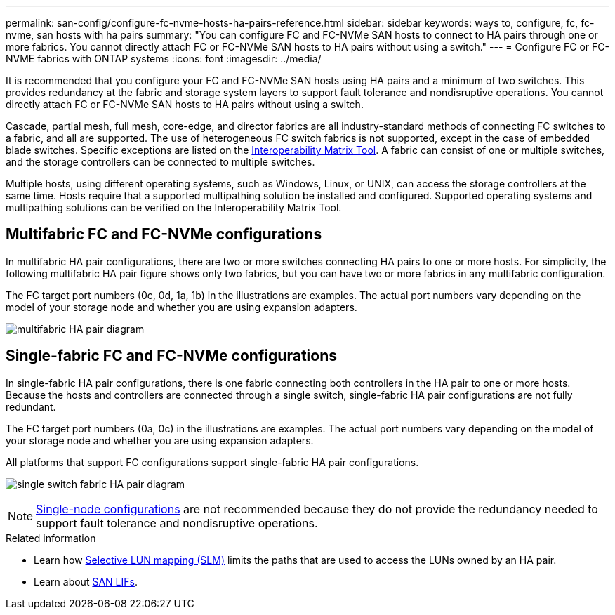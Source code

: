 ---
permalink: san-config/configure-fc-nvme-hosts-ha-pairs-reference.html
sidebar: sidebar
keywords: ways to, configure, fc, fc-nvme, san hosts with ha pairs
summary: "You can configure FC and FC-NVMe SAN hosts to connect to HA pairs through one or more fabrics. You cannot directly attach FC or FC-NVMe SAN hosts to HA pairs without using a switch."
---
= Configure FC or FC-NVME fabrics with ONTAP systems
:icons: font
:imagesdir: ../media/

[.lead]
It is recommended that you configure your FC and FC-NVMe SAN hosts using HA pairs and a minimum of two switches.  This provides redundancy at the fabric and storage system layers to support fault tolerance and nondisruptive operations. You cannot directly attach FC or FC-NVMe SAN hosts to HA pairs without using a switch.

Cascade, partial mesh, full mesh, core-edge, and director fabrics are all industry-standard methods of connecting FC switches to a fabric, and all are supported.  The use of heterogeneous FC switch fabrics is not supported, except in the case of embedded blade switches.  Specific exceptions are listed on the link:https://imt.netapp.com/matrix/[Interoperability Matrix Tool^].  A fabric can consist of one or multiple switches, and the storage controllers can be connected to multiple switches.

Multiple hosts, using different operating systems, such as Windows, Linux, or UNIX, can access the storage controllers at the same time.  Hosts require that a supported multipathing solution be installed and configured. Supported operating systems and multipathing solutions can be verified on the Interoperability Matrix Tool.

== Multifabric FC and FC-NVMe configurations

In multifabric HA pair configurations, there are two or more switches connecting HA pairs to one or more hosts. For simplicity, the following multifabric HA pair figure shows only two fabrics, but you can have two or more fabrics in any multifabric configuration.

The FC target port numbers (0c, 0d, 1a, 1b) in the illustrations are examples. The actual port numbers vary depending on the model of your storage node and whether you are using expansion adapters.

image:scrn_en_drw_fc-32xx-multi-HA.png[multifabric HA pair diagram]

== Single-fabric FC and FC-NVMe configurations

In single-fabric HA pair configurations, there is one fabric connecting both controllers in the HA pair to one or more hosts. Because the hosts and controllers are connected through a single switch, single-fabric HA pair configurations are not fully redundant.

The FC target port numbers (0a, 0c) in the illustrations are examples. The actual port numbers vary depending on the model of your storage node and whether you are using expansion adapters.

All platforms that support FC configurations support single-fabric HA pair configurations.

image:scrn_en_drw_fc-62xx-single-HA.png[single switch fabric HA pair diagram]

[NOTE] 
====
link:../system-admin/single-node-clusters.html[Single-node configurations] are not recommended because they do not provide the redundancy needed to support fault tolerance and nondisruptive operations.
====

.Related information
* Learn how link:../san-admin/selective-lun-map-concept.html#determine-whether-slm-is-enabled-on-a-lun-map[Selective LUN mapping (SLM)] limits the paths that are used to access the LUNs owned by an HA pair.
* Learn about link:../san-admin/manage-lifs-all-san-protocols-concept.html[SAN LIFs].

// 2024 Apr 11, ontapdoc 1903
// 2024 Mar 26, Jira 1810
// 2024 Mar 05, Jira 1680
// 2023-12-07, ONTAPDOC-1007
